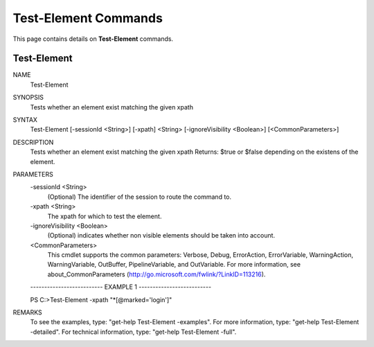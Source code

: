 ﻿Test-Element Commands
=========================

This page contains details on **Test-Element** commands.

Test-Element
-------------------------


NAME
    Test-Element
    
SYNOPSIS
    Tests whether an element exist matching the given xpath
    
    
SYNTAX
    Test-Element [-sessionId <String>] [-xpath] <String> [-ignoreVisibility <Boolean>] [<CommonParameters>]
    
    
DESCRIPTION
    Tests whether an element exist matching the given xpath
    Returns: $true or $false depending on the existens of the element.
    

PARAMETERS
    -sessionId <String>
        (Optional) The identifier of the session to route the command to.
        
    -xpath <String>
        The xpath for which to test the element.
        
    -ignoreVisibility <Boolean>
        (Optional) indicates whether non visible elements should be taken into account.
        
    <CommonParameters>
        This cmdlet supports the common parameters: Verbose, Debug,
        ErrorAction, ErrorVariable, WarningAction, WarningVariable,
        OutBuffer, PipelineVariable, and OutVariable. For more information, see 
        about_CommonParameters (http://go.microsoft.com/fwlink/?LinkID=113216). 
    
    -------------------------- EXAMPLE 1 --------------------------
    
    PS C:\>Test-Element -xpath \"\*[@marked=\'login\']\"
    
    
    
    
    
    
REMARKS
    To see the examples, type: "get-help Test-Element -examples".
    For more information, type: "get-help Test-Element -detailed".
    For technical information, type: "get-help Test-Element -full".




